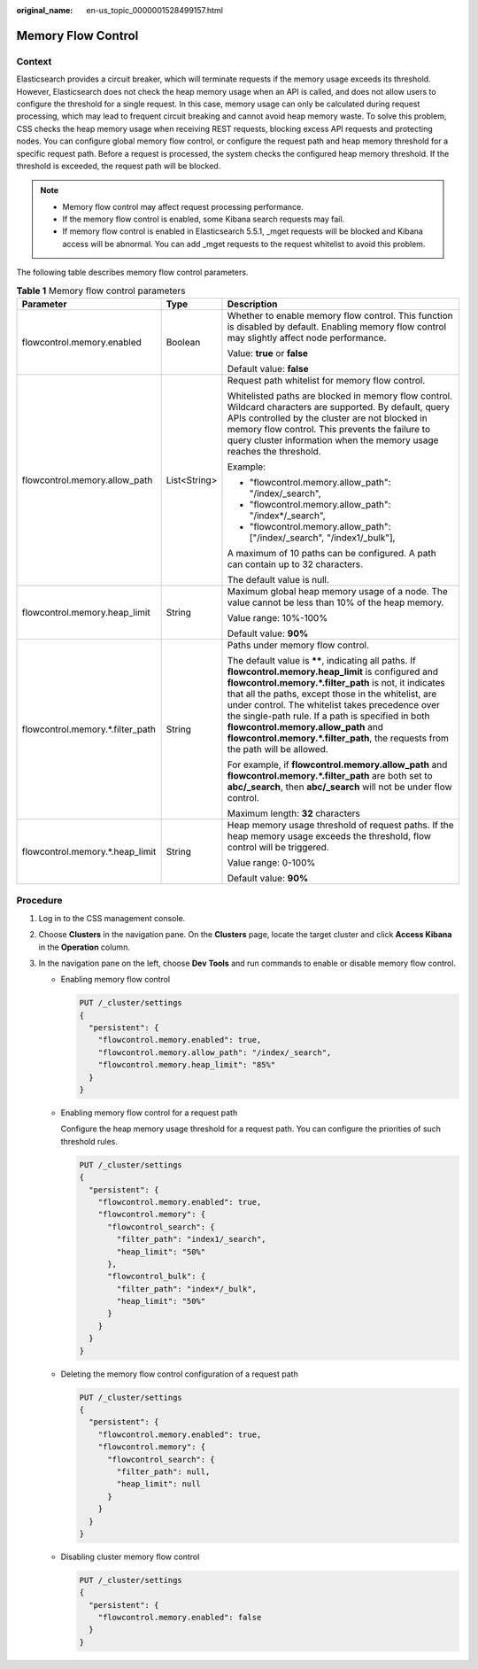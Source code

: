 :original_name: en-us_topic_0000001528499157.html

.. _en-us_topic_0000001528499157:

Memory Flow Control
===================

Context
-------

Elasticsearch provides a circuit breaker, which will terminate requests if the memory usage exceeds its threshold. However, Elasticsearch does not check the heap memory usage when an API is called, and does not allow users to configure the threshold for a single request. In this case, memory usage can only be calculated during request processing, which may lead to frequent circuit breaking and cannot avoid heap memory waste. To solve this problem, CSS checks the heap memory usage when receiving REST requests, blocking excess API requests and protecting nodes. You can configure global memory flow control, or configure the request path and heap memory threshold for a specific request path. Before a request is processed, the system checks the configured heap memory threshold. If the threshold is exceeded, the request path will be blocked.

.. note::

   -  Memory flow control may affect request processing performance.
   -  If the memory flow control is enabled, some Kibana search requests may fail.
   -  If memory flow control is enabled in Elasticsearch 5.5.1, \_mget requests will be blocked and Kibana access will be abnormal. You can add \_mget requests to the request whitelist to avoid this problem.

The following table describes memory flow control parameters.

.. table:: **Table 1** Memory flow control parameters

   +----------------------------------+-----------------------+--------------------------------------------------------------------------------------------------------------------------------------------------------------------------------------------------------------------------------------------------------------------------------------------------------------------------------------------------------------------------------------------------------------------------------------------------------------+
   | Parameter                        | Type                  | Description                                                                                                                                                                                                                                                                                                                                                                                                                                                  |
   +==================================+=======================+==============================================================================================================================================================================================================================================================================================================================================================================================================================================================+
   | flowcontrol.memory.enabled       | Boolean               | Whether to enable memory flow control. This function is disabled by default. Enabling memory flow control may slightly affect node performance.                                                                                                                                                                                                                                                                                                              |
   |                                  |                       |                                                                                                                                                                                                                                                                                                                                                                                                                                                              |
   |                                  |                       | Value: **true** or **false**                                                                                                                                                                                                                                                                                                                                                                                                                                 |
   |                                  |                       |                                                                                                                                                                                                                                                                                                                                                                                                                                                              |
   |                                  |                       | Default value: **false**                                                                                                                                                                                                                                                                                                                                                                                                                                     |
   +----------------------------------+-----------------------+--------------------------------------------------------------------------------------------------------------------------------------------------------------------------------------------------------------------------------------------------------------------------------------------------------------------------------------------------------------------------------------------------------------------------------------------------------------+
   | flowcontrol.memory.allow_path    | List<String>          | Request path whitelist for memory flow control.                                                                                                                                                                                                                                                                                                                                                                                                              |
   |                                  |                       |                                                                                                                                                                                                                                                                                                                                                                                                                                                              |
   |                                  |                       | Whitelisted paths are blocked in memory flow control. Wildcard characters are supported. By default, query APIs controlled by the cluster are not blocked in memory flow control. This prevents the failure to query cluster information when the memory usage reaches the threshold.                                                                                                                                                                        |
   |                                  |                       |                                                                                                                                                                                                                                                                                                                                                                                                                                                              |
   |                                  |                       | Example:                                                                                                                                                                                                                                                                                                                                                                                                                                                     |
   |                                  |                       |                                                                                                                                                                                                                                                                                                                                                                                                                                                              |
   |                                  |                       | -  "flowcontrol.memory.allow_path": "/index/_search",                                                                                                                                                                                                                                                                                                                                                                                                        |
   |                                  |                       | -  "flowcontrol.memory.allow_path": "/index*/_search",                                                                                                                                                                                                                                                                                                                                                                                                       |
   |                                  |                       | -  "flowcontrol.memory.allow_path": ["/index/_search", "/index1/_bulk"],                                                                                                                                                                                                                                                                                                                                                                                     |
   |                                  |                       |                                                                                                                                                                                                                                                                                                                                                                                                                                                              |
   |                                  |                       | A maximum of 10 paths can be configured. A path can contain up to 32 characters.                                                                                                                                                                                                                                                                                                                                                                             |
   |                                  |                       |                                                                                                                                                                                                                                                                                                                                                                                                                                                              |
   |                                  |                       | The default value is null.                                                                                                                                                                                                                                                                                                                                                                                                                                   |
   +----------------------------------+-----------------------+--------------------------------------------------------------------------------------------------------------------------------------------------------------------------------------------------------------------------------------------------------------------------------------------------------------------------------------------------------------------------------------------------------------------------------------------------------------+
   | flowcontrol.memory.heap_limit    | String                | Maximum global heap memory usage of a node. The value cannot be less than 10% of the heap memory.                                                                                                                                                                                                                                                                                                                                                            |
   |                                  |                       |                                                                                                                                                                                                                                                                                                                                                                                                                                                              |
   |                                  |                       | Value range: 10%-100%                                                                                                                                                                                                                                                                                                                                                                                                                                        |
   |                                  |                       |                                                                                                                                                                                                                                                                                                                                                                                                                                                              |
   |                                  |                       | Default value: **90%**                                                                                                                                                                                                                                                                                                                                                                                                                                       |
   +----------------------------------+-----------------------+--------------------------------------------------------------------------------------------------------------------------------------------------------------------------------------------------------------------------------------------------------------------------------------------------------------------------------------------------------------------------------------------------------------------------------------------------------------+
   | flowcontrol.memory.*.filter_path | String                | Paths under memory flow control.                                                                                                                                                                                                                                                                                                                                                                                                                             |
   |                                  |                       |                                                                                                                                                                                                                                                                                                                                                                                                                                                              |
   |                                  |                       | The default value is **\*\***, indicating all paths. If **flowcontrol.memory.heap_limit** is configured and **flowcontrol.memory.*.filter_path** is not, it indicates that all the paths, except those in the whitelist, are under control. The whitelist takes precedence over the single-path rule. If a path is specified in both **flowcontrol.memory.allow_path** and **flowcontrol.memory.*.filter_path**, the requests from the path will be allowed. |
   |                                  |                       |                                                                                                                                                                                                                                                                                                                                                                                                                                                              |
   |                                  |                       | For example, if **flowcontrol.memory.allow_path** and **flowcontrol.memory.*.filter_path** are both set to **abc/_search**, then **abc/_search** will not be under flow control.                                                                                                                                                                                                                                                                             |
   |                                  |                       |                                                                                                                                                                                                                                                                                                                                                                                                                                                              |
   |                                  |                       | Maximum length: **32** characters                                                                                                                                                                                                                                                                                                                                                                                                                            |
   +----------------------------------+-----------------------+--------------------------------------------------------------------------------------------------------------------------------------------------------------------------------------------------------------------------------------------------------------------------------------------------------------------------------------------------------------------------------------------------------------------------------------------------------------+
   | flowcontrol.memory.*.heap_limit  | String                | Heap memory usage threshold of request paths. If the heap memory usage exceeds the threshold, flow control will be triggered.                                                                                                                                                                                                                                                                                                                                |
   |                                  |                       |                                                                                                                                                                                                                                                                                                                                                                                                                                                              |
   |                                  |                       | Value range: 0-100%                                                                                                                                                                                                                                                                                                                                                                                                                                          |
   |                                  |                       |                                                                                                                                                                                                                                                                                                                                                                                                                                                              |
   |                                  |                       | Default value: **90%**                                                                                                                                                                                                                                                                                                                                                                                                                                       |
   +----------------------------------+-----------------------+--------------------------------------------------------------------------------------------------------------------------------------------------------------------------------------------------------------------------------------------------------------------------------------------------------------------------------------------------------------------------------------------------------------------------------------------------------------+

Procedure
---------

#. Log in to the CSS management console.
#. Choose **Clusters** in the navigation pane. On the **Clusters** page, locate the target cluster and click **Access Kibana** in the **Operation** column.
#. In the navigation pane on the left, choose **Dev Tools** and run commands to enable or disable memory flow control.

   -  Enabling memory flow control

      .. code-block:: text

         PUT /_cluster/settings
         {
           "persistent": {
             "flowcontrol.memory.enabled": true,
             "flowcontrol.memory.allow_path": "/index/_search",
             "flowcontrol.memory.heap_limit": "85%"
           }
         }

   -  Enabling memory flow control for a request path

      Configure the heap memory usage threshold for a request path. You can configure the priorities of such threshold rules.

      .. code-block:: text

         PUT /_cluster/settings
         {
           "persistent": {
             "flowcontrol.memory.enabled": true,
             "flowcontrol.memory": {
               "flowcontrol_search": {
                 "filter_path": "index1/_search",
                 "heap_limit": "50%"
               },
               "flowcontrol_bulk": {
                 "filter_path": "index*/_bulk",
                 "heap_limit": "50%"
               }
             }
           }
         }

   -  Deleting the memory flow control configuration of a request path

      .. code-block:: text

         PUT /_cluster/settings
         {
           "persistent": {
             "flowcontrol.memory.enabled": true,
             "flowcontrol.memory": {
               "flowcontrol_search": {
                 "filter_path": null,
                 "heap_limit": null
               }
             }
           }
         }

   -  Disabling cluster memory flow control

      .. code-block:: text

         PUT /_cluster/settings
         {
           "persistent": {
             "flowcontrol.memory.enabled": false
           }
         }
